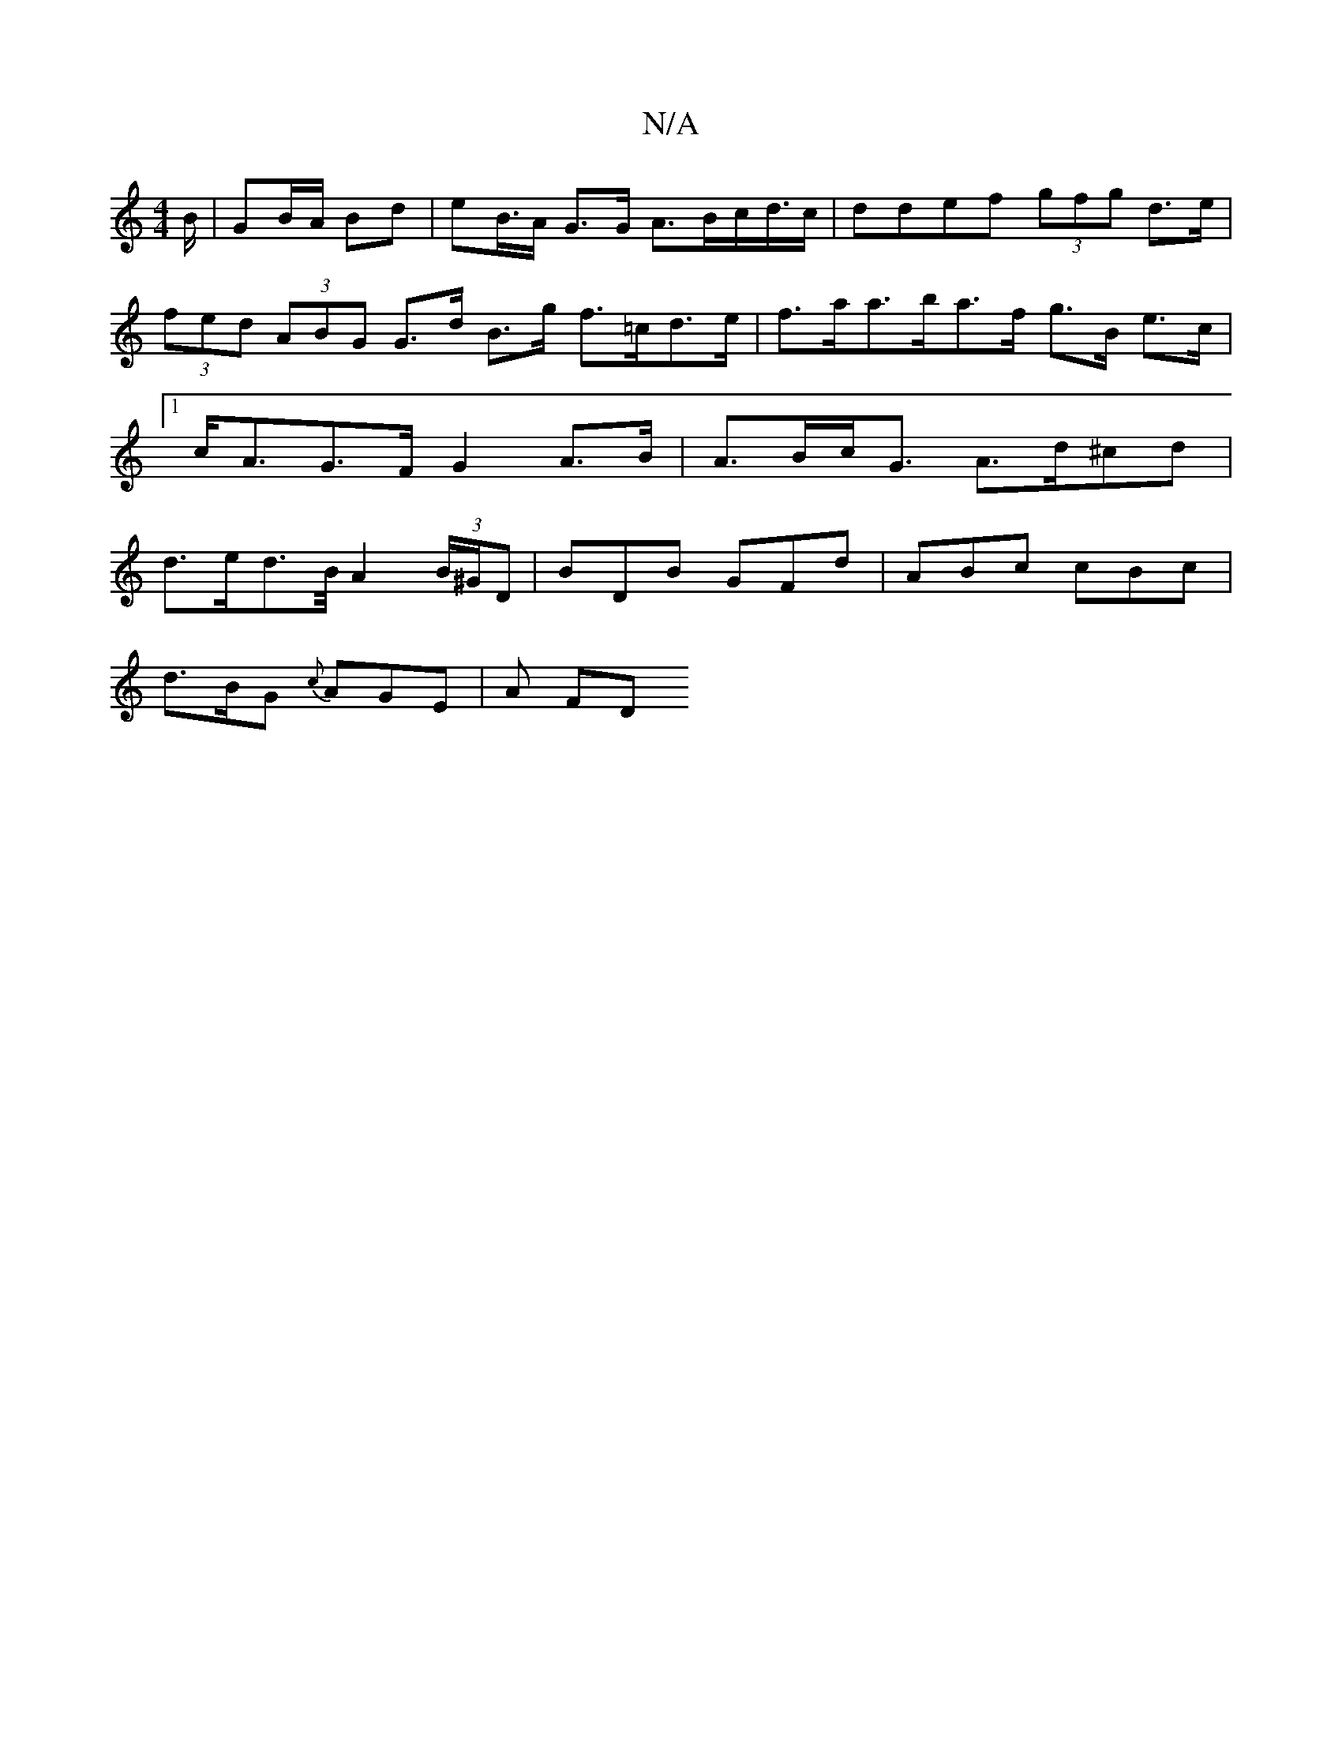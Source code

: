 X:1
T:N/A
M:4/4
R:N/A
K:Cmajor
B/2 | GB/A/ Bd | eB/>A G>G A>Bc</2d/c/|d^(3def (3gfg d>e|(3fed (3ABG G>d B>g f>=cd>e | f>aa>ba>f g>B e>c |1 c<AG>F G2A>B | A>Bc<G A>d^cd|
d>ed>/2B/2 A2 (3B/^G/D|BDB GFd | ABc cBc |
d>BG {c}AGE | A FD 